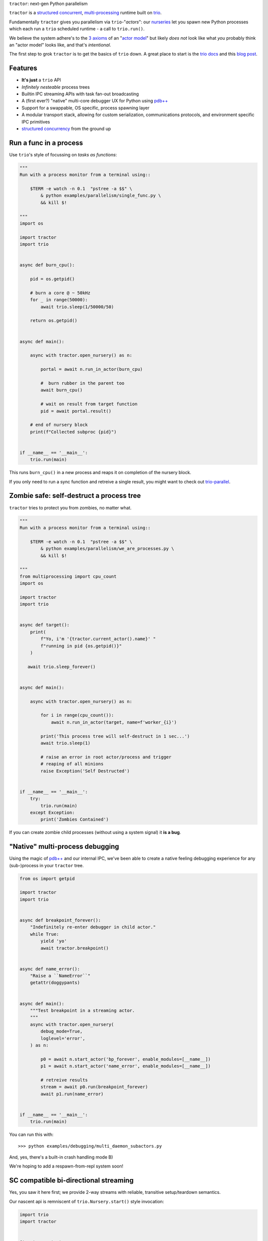 |logo| ``tractor``: next-gen Python parallelism

|gh_actions|
|docs|

``tractor`` is a `structured concurrent`_, multi-processing_ runtime built on trio_.

Fundamentally ``tractor`` gives you parallelism via ``trio``-"*actors*":
our nurseries_ let you spawn new Python processes which each run a ``trio``
scheduled runtime - a call to ``trio.run()``.

We believe the system adhere's to the `3 axioms`_ of an "`actor model`_"
but likely *does not* look like what *you* probably think an "actor
model" looks like, and that's *intentional*.

The first step to grok ``tractor`` is to get the basics of ``trio`` down.
A great place to start is the `trio docs`_ and this `blog post`_.


Features
--------
- **It's just** a ``trio`` API
- *Infinitely nesteable* process trees
- Builtin IPC streaming APIs with task fan-out broadcasting
- A (first ever?) "native" multi-core debugger UX for Python using `pdb++`_
- Support for a swappable, OS specific, process spawning layer
- A modular transport stack, allowing for custom serialization,
  communications protocols, and environment specific IPC primitives
- `structured concurrency`_ from the ground up


Run a func in a process
-----------------------
Use ``trio``'s style of focussing on *tasks as functions*:

.. code:: python

    """
    Run with a process monitor from a terminal using::

        $TERM -e watch -n 0.1  "pstree -a $$" \
            & python examples/parallelism/single_func.py \
            && kill $!

    """
    import os

    import tractor
    import trio


    async def burn_cpu():

        pid = os.getpid()

        # burn a core @ ~ 50kHz
        for _ in range(50000):
            await trio.sleep(1/50000/50)

        return os.getpid()


    async def main():

        async with tractor.open_nursery() as n:

            portal = await n.run_in_actor(burn_cpu)

            #  burn rubber in the parent too
            await burn_cpu()

            # wait on result from target function
            pid = await portal.result()

        # end of nursery block
        print(f"Collected subproc {pid}")


    if __name__ == '__main__':
        trio.run(main)


This runs ``burn_cpu()`` in a new process and reaps it on completion
of the nursery block.

If you only need to run a sync function and retreive a single result, you
might want to check out `trio-parallel`_.


Zombie safe: self-destruct a process tree
-----------------------------------------
``tractor`` tries to protect you from zombies, no matter what.

.. code:: python

    """
    Run with a process monitor from a terminal using::

        $TERM -e watch -n 0.1  "pstree -a $$" \
            & python examples/parallelism/we_are_processes.py \
            && kill $!

    """
    from multiprocessing import cpu_count
    import os

    import tractor
    import trio


    async def target():
        print(
            f"Yo, i'm '{tractor.current_actor().name}' "
            f"running in pid {os.getpid()}"
        )

       await trio.sleep_forever()


    async def main():

        async with tractor.open_nursery() as n:

            for i in range(cpu_count()):
                await n.run_in_actor(target, name=f'worker_{i}')

            print('This process tree will self-destruct in 1 sec...')
            await trio.sleep(1)

            # raise an error in root actor/process and trigger
            # reaping of all minions
            raise Exception('Self Destructed')


    if __name__ == '__main__':
        try:
            trio.run(main)
        except Exception:
            print('Zombies Contained')


If you can create zombie child processes (without using a system signal)
it **is a bug**.


"Native" multi-process debugging
--------------------------------
Using the magic of `pdb++`_ and our internal IPC, we've
been able to create a native feeling debugging experience for
any (sub-)process in your ``tractor`` tree.

.. code:: python

    from os import getpid

    import tractor
    import trio


    async def breakpoint_forever():
        "Indefinitely re-enter debugger in child actor."
        while True:
            yield 'yo'
            await tractor.breakpoint()


    async def name_error():
        "Raise a ``NameError``"
        getattr(doggypants)


    async def main():
        """Test breakpoint in a streaming actor.
        """
        async with tractor.open_nursery(
            debug_mode=True,
            loglevel='error',
        ) as n:

            p0 = await n.start_actor('bp_forever', enable_modules=[__name__])
            p1 = await n.start_actor('name_error', enable_modules=[__name__])

            # retreive results
            stream = await p0.run(breakpoint_forever)
            await p1.run(name_error)


    if __name__ == '__main__':
        trio.run(main)


You can run this with::

    >>> python examples/debugging/multi_daemon_subactors.py

And, yes, there's a built-in crash handling mode B)

We're hoping to add a respawn-from-repl system soon!


SC compatible bi-directional streaming
--------------------------------------
Yes, you saw it here first; we provide 2-way streams
with reliable, transitive setup/teardown semantics.

Our nascent api is remniscent of ``trio.Nursery.start()``
style invocation:

.. code:: python

    import trio
    import tractor


    @tractor.context
    async def simple_rpc(

        ctx: tractor.Context,
        data: int,

    ) -> None:
        '''Test a small ping-pong 2-way streaming server.

        '''
        # signal to parent that we're up much like
        # ``trio_typing.TaskStatus.started()``
        await ctx.started(data + 1)

        async with ctx.open_stream() as stream:

            count = 0
            async for msg in stream:

                assert msg == 'ping'
                await stream.send('pong')
                count += 1

            else:
                assert count == 10


    async def main() -> None:

        async with tractor.open_nursery() as n:

            portal = await n.start_actor(
                'rpc_server',
                enable_modules=[__name__],
            )

            # XXX: this syntax requires py3.9
            async with (

                portal.open_context(
                    simple_rpc,
                    data=10,
                ) as (ctx, sent),

                ctx.open_stream() as stream,
            ):

                assert sent == 11

                count = 0
                # receive msgs using async for style
                await stream.send('ping')

                async for msg in stream:
                    assert msg == 'pong'
                    await stream.send('ping')
                    count += 1

                    if count >= 9:
                        break


            # explicitly teardown the daemon-actor
            await portal.cancel_actor()


    if __name__ == '__main__':
        trio.run(main)


See original proposal and discussion in `#53`_ as well
as follow up improvements in `#223`_ that we'd love to
hear your thoughts on!

.. _#53: https://github.com/goodboy/tractor/issues/53
.. _#223: https://github.com/goodboy/tractor/issues/223


Worker poolz are easy peasy
---------------------------
The initial ask from most new users is *"how do I make a worker
pool thing?"*.

``tractor`` is built to handle any SC (structured concurrent) process
tree you can imagine; a "worker pool" pattern is a trivial special
case.

We have a `full worker pool re-implementation`_ of the std-lib's
``concurrent.futures.ProcessPoolExecutor`` example for reference.

You can run it like so (from this dir) to see the process tree in
real time::

    $TERM -e watch -n 0.1  "pstree -a $$" \
        & python examples/parallelism/concurrent_actors_primes.py \
        && kill $!

This uses no extra threads, fancy semaphores or futures; all we need
is ``tractor``'s IPC!


.. _full worker pool re-implementation: https://github.com/goodboy/tractor/blob/master/examples/parallelism/concurrent_actors_primes.py

Install
-------
From PyPi::

    pip install tractor


From git::

    pip install git+git://github.com/goodboy/tractor.git


Under the hood
--------------
``tractor`` is an attempt to pair trionic_ `structured concurrency`_ with
distributed Python. You can think of it as a ``trio``
*-across-processes* or simply as an opinionated replacement for the
stdlib's ``multiprocessing`` but built on async programming primitives
from the ground up.

Don't be scared off by this description. ``tractor`` **is just** ``trio``
but with nurseries for process management and cancel-able streaming IPC.
If you understand how to work with ``trio``, ``tractor`` will give you
the parallelism you may have been needing.


Wait, huh?! I thought "actors" have messages, and mailboxes and stuff?!
***********************************************************************
Let's stop and ask how many canon actor model papers have you actually read ;)

From our experience many "actor systems" aren't really "actor models"
since they **don't adhere** to the `3 axioms`_ and pay even less
attention to the problem of *unbounded non-determinism* (which was the
whole point for creation of the model in the first place).

From the author's mouth, **the only thing required** is `adherance to`_
the `3 axioms`_, *and that's it*.

``tractor`` adheres to said base requirements of an "actor model"::

    In response to a message, an actor may:

    - send a finite number of new messages
    - create a finite number of new actors
    - designate a new behavior to process subsequent messages


**and** requires *no further api changes* to accomplish this.

If you want do debate this further please feel free to chime in on our
chat or discuss on one of the following issues *after you've read
everything in them*:

- https://github.com/goodboy/tractor/issues/210
- https://github.com/goodboy/tractor/issues/18


Let's clarify our parlance
**************************
Whether or not ``tractor`` has "actors" underneath should be mostly
irrelevant to users other then for referring to the interactions of our
primary runtime primitives: each Python process + ``trio.run()``
+ surrounding IPC machinery. These are our high level, base
*runtime-units-of-abstraction* which both *are* (as much as they can
be in Python) and will be referred to as our *"actors"*.

The main goal of ``tractor`` is is to allow for highly distributed
software that, through the adherence to *structured concurrency*,
results in systems which fail in predictable, recoverable and maybe even
understandable ways; being an "actor model" is just one way to describe
properties of the system.


What's on the TODO:
-------------------
Help us push toward the future.

- (Soon to land) ``asyncio`` support allowing for "infected" actors where
  `trio` drives the `asyncio` scheduler via the astounding "`guest mode`_"
- Typed messaging protocols (ex. via ``msgspec``)
- Erlang-style supervisors via composed context managers


Feel like saying hi?
--------------------
This project is very much coupled to the ongoing development of
``trio`` (i.e. ``tractor`` gets most of its ideas from that brilliant
community). If you want to help, have suggestions or just want to
say hi, please feel free to reach us in our `matrix channel`_.  If
matrix seems too hip, we're also mostly all in the the `trio gitter
channel`_!

.. _nurseries: https://vorpus.org/blog/notes-on-structured-concurrency-or-go-statement-considered-harmful/#nurseries-a-structured-replacement-for-go-statements
.. _actor model: https://en.wikipedia.org/wiki/Actor_model
.. _trio: https://github.com/python-trio/trio
.. _multi-processing: https://en.wikipedia.org/wiki/Multiprocessing
.. _trionic: https://trio.readthedocs.io/en/latest/design.html#high-level-design-principles
.. _async sandwich: https://trio.readthedocs.io/en/latest/tutorial.html#async-sandwich
.. _structured concurrent: https://trio.discourse.group/t/concise-definition-of-structured-concurrency/228
.. _3 axioms: https://www.youtube.com/watch?v=7erJ1DV_Tlo&t=162s
.. _adherance to: https://www.youtube.com/watch?v=7erJ1DV_Tlo&t=1821s
.. _trio gitter channel: https://gitter.im/python-trio/general
.. _matrix channel: https://matrix.to/#/!tractor:matrix.org
.. _pdb++: https://github.com/pdbpp/pdbpp
.. _guest mode: https://trio.readthedocs.io/en/stable/reference-lowlevel.html?highlight=guest%20mode#using-guest-mode-to-run-trio-on-top-of-other-event-loops
.. _messages: https://en.wikipedia.org/wiki/Message_passing
.. _trio docs: https://trio.readthedocs.io/en/latest/
.. _blog post: https://vorpus.org/blog/notes-on-structured-concurrency-or-go-statement-considered-harmful/
.. _structured concurrency: https://vorpus.org/blog/notes-on-structured-concurrency-or-go-statement-considered-harmful/
.. _unrequirements: https://en.wikipedia.org/wiki/Actor_model#Direct_communication_and_asynchrony
.. _async generators: https://www.python.org/dev/peps/pep-0525/
.. _trio-parallel: https://github.com/richardsheridan/trio-parallel


.. |gh_actions| image:: https://img.shields.io/endpoint.svg?url=https%3A%2F%2Factions-badge.atrox.dev%2Fgoodboy%2Ftractor%2Fbadge&style=popout-square
    :target: https://actions-badge.atrox.dev/goodboy/tractor/goto

.. |docs| image:: https://readthedocs.org/projects/tractor/badge/?version=latest
    :target: https://tractor.readthedocs.io/en/latest/?badge=latest
    :alt: Documentation Status

.. |logo| image:: _static/tractor_logo_side.svg
    :width: 250
    :align: middle

